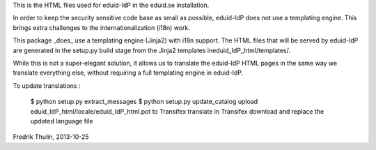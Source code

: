 This is the HTML files used for eduid-IdP in the eduid.se installation.

In order to keep the security sensitive code base as small as possible,
eduid-IdP does not use a templating engine. This brings extra challenges
to the internationalization (i18n) work.

This package _does_ use a templating engine (Jinja2) with i18n support.
The HTML files that will be served by eduid-IdP are generated in the
setup.py build stage from the Jinja2 templates ineduid_IdP_html/templates/.

While this is not a super-elegant solution, it allows us to translate
the eduid-IdP HTML pages in the same way we translate everything else,
without requiring a full templating engine in eduid-IdP.

To update translations :

  $ python setup.py extract_messages
  $ python setup.py update_catalog
  upload eduid_IdP_html/locale/eduid_IdP_html.pot to Transifex
  translate in Transifex
  download and replace the updated language file

Fredrik Thulin, 2013-10-25
